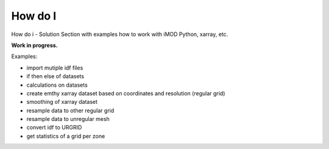 *******
How do I
*******

How do i - Solution
Section with examples how to work with iMOD Python, xarray, etc. 

**Work in progress.**

Examples:

* import mutiple idf files
* if then else of datasets
* calculations on datasets
* create emthy xarray dataset based on coordinates and resolution (regular grid)
* smoothing of xarray dataset
* resample data to other regular grid
* resample data to unregular mesh
* convert idf to URGRID
* get statistics of a grid per zone
